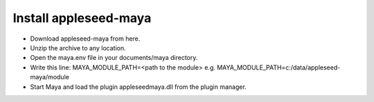 #################
Install appleseed-maya
#################

* Download appleseed-maya from here.
* Unzip the archive to any location.
* Open the maya.env file in your documents/maya directory.
* Write this line: MAYA_MODULE_PATH=<path to the module> e.g. MAYA_MODULE_PATH=c:/data/appleseed-maya/module
* Start Maya and load the plugin appleseedmaya.dll from the plugin manager.




